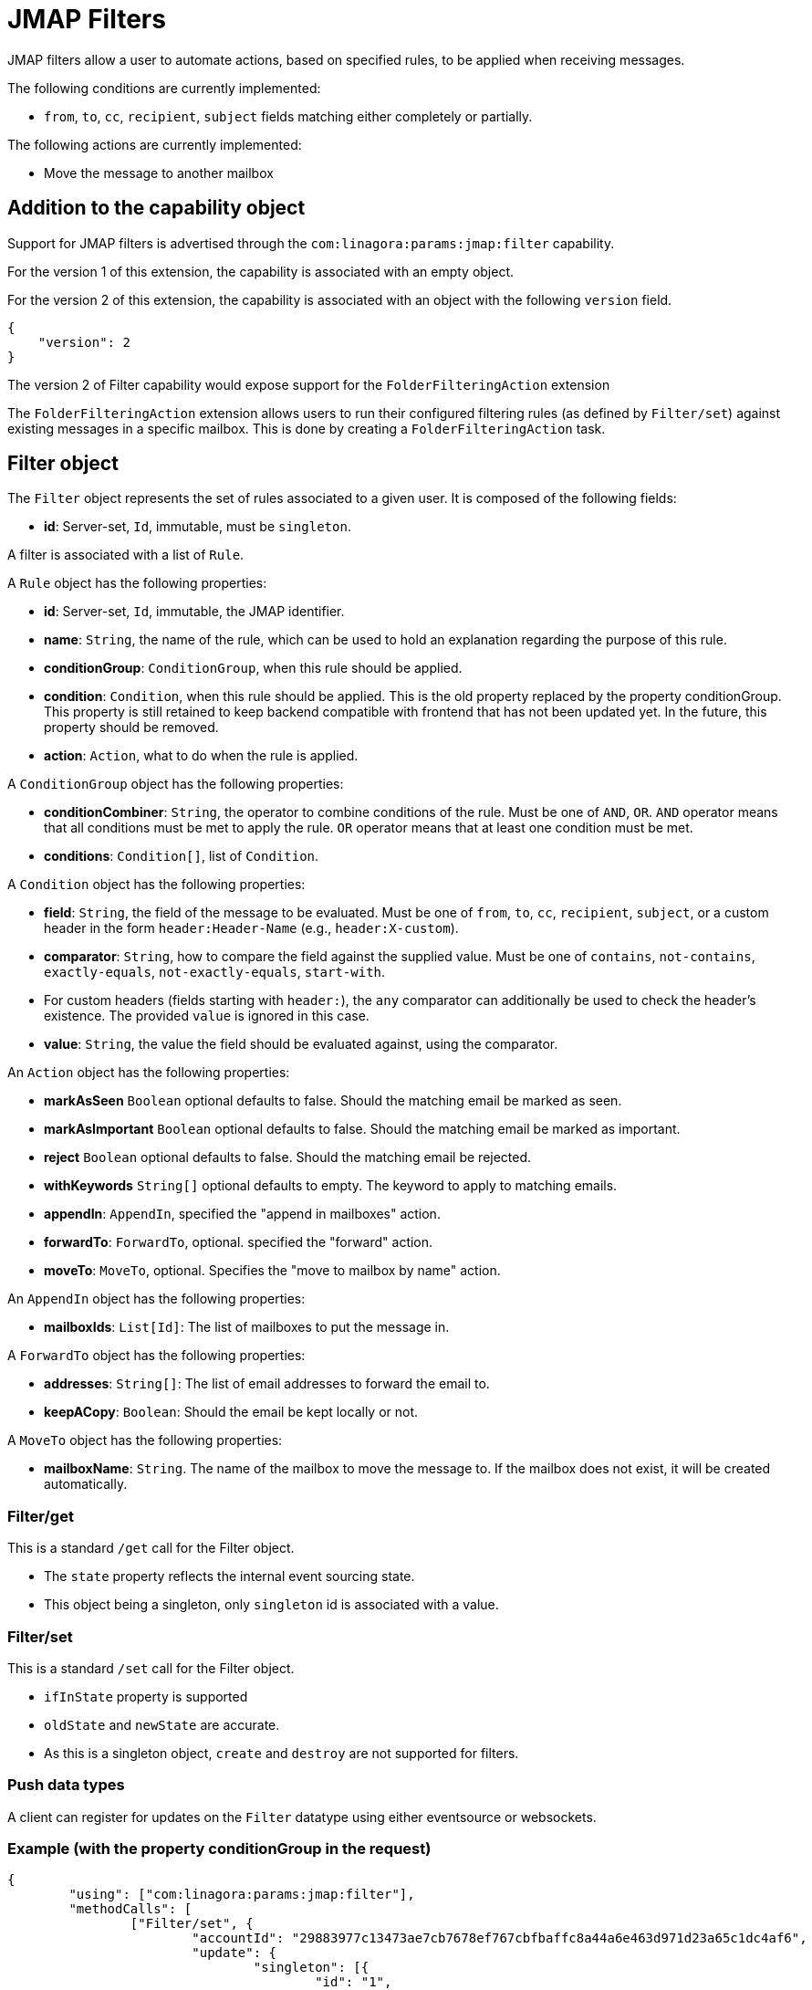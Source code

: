 = JMAP Filters
:navtitle: JMAP Filters

JMAP filters allow a user to automate actions, based on specified rules, to be applied when receiving messages.

The following conditions are currently implemented:

 - `from`, `to`, `cc`, `recipient`, `subject` fields matching either completely or partially.

The following actions are currently implemented:

 - Move the message to another mailbox

== Addition to the capability object

Support for JMAP filters is advertised through the `com:linagora:params:jmap:filter` capability.

For the version 1 of this extension, the capability is associated with an empty object.

For the version 2 of this extension, the capability is associated with an object with the following `version` field.
....
{
    "version": 2
}
....

The version 2 of Filter capability would expose support for the `FolderFilteringAction` extension

The `FolderFilteringAction` extension allows users to run their configured filtering rules (as defined by `Filter/set`) against existing messages in a specific mailbox. This is done by creating a `FolderFilteringAction` task.

== Filter object

The `Filter` object represents the set of rules associated to a given user. It is composed of the following fields:

 - **id**: Server-set, `Id`, immutable, must be `singleton`.

A filter is associated with a list of `Rule`.

A `Rule` object has the following properties:

 - **id**: Server-set, `Id`, immutable, the JMAP identifier.
 - **name**: `String`, the name of the rule, which can be used to hold an explanation regarding the purpose of this rule.
 - **conditionGroup**: `ConditionGroup`, when this rule should be applied.
 - **condition**: `Condition`, when this rule should be applied. This is the old property replaced by the property conditionGroup. This property is still retained to keep backend compatible with frontend that has not been updated yet. In the future, this property should be removed.
 - **action**: `Action`, what to do when the rule is applied.

A `ConditionGroup` object has the following properties:

- **conditionCombiner**: `String`, the operator to combine conditions of the rule. Must be one of `AND`, `OR`. `AND` operator means that all conditions must be met to apply the rule. `OR` operator means that at least one condition must be met.
- **conditions**: `Condition[]`, list of `Condition`.

A `Condition` object has the following properties:

- **field**: `String`, the field of the message to be evaluated. Must be one of `from`, `to`, `cc`, `recipient`, `subject`, or a custom header in the form `header:Header-Name` (e.g., `header:X-custom`).
- **comparator**: `String`, how to compare the field against the supplied value. Must be one of `contains`, `not-contains`, `exactly-equals`, `not-exactly-equals`, `start-with`.
  - For custom headers (fields starting with `header:`), the `any` comparator can additionally be used to check the header's existence. The provided `value` is ignored in this case.
- **value**: `String`, the value the field should be evaluated against, using the comparator.

An `Action` object has the following properties:

- **markAsSeen** `Boolean` optional defaults to false. Should the matching email be marked as seen.
- **markAsImportant** `Boolean` optional defaults to false. Should the matching email be marked as important.
- **reject** `Boolean` optional defaults to false. Should the matching email be rejected.
- **withKeywords** `String[]` optional defaults to empty. The keyword to apply to matching emails.
- **appendIn**: `AppendIn`, specified the "append in mailboxes" action.
- **forwardTo**: `ForwardTo`, optional. specified the "forward" action.
- **moveTo**: `MoveTo`, optional. Specifies the "move to mailbox by name" action.

An `AppendIn` object has the following properties:

 - **mailboxIds**: `List[Id]`: The list of mailboxes to put the message in.

A `ForwardTo` object has the following properties:

 - **addresses**: `String[]`: The list of email addresses to forward the email to.
 - **keepACopy**: `Boolean`: Should the email be kept locally or not.

A `MoveTo` object has the following properties:

 - **mailboxName**: `String`. The name of the mailbox to move the message to. If the mailbox does not exist, it will be created automatically.

=== Filter/get

This is a standard `/get` call for the Filter object.

 - The `state` property reflects the internal event sourcing state.
 - This object being a singleton, only `singleton` id is associated with a value.

=== Filter/set

This is a standard `/set` call for the Filter object.

 - `ifInState` property is supported
 - `oldState` and `newState` are accurate.
 - As this is a singleton object, `create` and `destroy` are not supported for filters.

=== Push data types

A client can register for updates on the `Filter` datatype using either eventsource or websockets.

=== Example (with the property conditionGroup in the request)

....
{
	"using": ["com:linagora:params:jmap:filter"],
	"methodCalls": [
		["Filter/set", {
			"accountId": "29883977c13473ae7cb7678ef767cbfbaffc8a44a6e463d971d23a65c1dc4af6",
			"update": {
				"singleton": [{
					"id": "1",
					"name": "My first rule",
					"conditionGroup": {
						"conditionCombiner": "AND",
						"conditions": [
							{
								"field": "subject",
								"comparator": "contains",
								"value": "question"
							},
							{
								"field": "from",
								"comparator": "contains",
								"value": "user2"
							},
						]
					}
					"action": {
						"appendIn": {
							"mailboxIds": ["42"]
						},
						"forwardTo": {
							"addresses": ["alice@james.org"],
							"keepACopy": false
						}
					}
				}]
			}
		}, "c1"],
		[
			"Filter/get",
			{
				"accountId": "29883977c13473ae7cb7678ef767cbfbaffc8a44a6e463d971d23a65c1dc4af6",
				"ids": ["singleton"]
			},
			"c2"
		]
	]
}
....

Will return:

....
{
	"sessionState": "abcdefghij",
	"methodResponses": [
		[
			"Filter/set",
			{
				"accountId": "29883977c13473ae7cb7678ef767cbfbaffc8a44a6e463d971d23a65c1dc4af6",
				"oldState": "-1",
				"newState": "0",
				"updated": {
					"singleton": {

					}
				}
			},
			"c1"
		],
		[
			"Filter/get", {
				"accountId": "29883977c13473ae7cb7678ef767cbfbaffc8a44a6e463d971d23a65c1dc4af6",
				"state": "0",
				"list": [{
					"id": "singleton",
					"rules": [{
						"name": "My first rule",
						"conditionGroup": {
							"conditionCombiner": "AND",
							"conditions": [
								{
									"field": "subject",
									"comparator": "contains",
									"value": "question"
								},
								{
									"field": "from",
									"comparator": "contains",
									"value": "user2"
								},
							]
						}
						"condition": {
							"field": "subject",
							"comparator": "contains",
							"value": "question"
						},
						"action": {
							"appendIn": {
								"mailboxIds": ["42"]
							},
							"forwardTo": {
								"addresses": ["alice@james.org"],
								"keepACopy": false
							}
						}
					}]
				}],
				"notFound": []
			}, "c2"
		]
	]
}
....

=== Example (without the property conditionGroup in the request)

....
{
	"using": ["com:linagora:params:jmap:filter"],
	"methodCalls": [
		["Filter/set", {
			"accountId": "29883977c13473ae7cb7678ef767cbfbaffc8a44a6e463d971d23a65c1dc4af6",
			"update": {
				"singleton": [{
					"id": "1",
					"name": "My first rule",
					"condition": {
						"field": "subject",
						"comparator": "contains",
						"value": "question"
					},
					"action": {
						"appendIn": {
							"mailboxIds": ["42"]
						},
						"forwardTo": {
							"addresses": ["alice@james.org"],
							"keepACopy": false
						}
					}
				}]
			}
		}, "c1"],
		[
			"Filter/get",
			{
				"accountId": "29883977c13473ae7cb7678ef767cbfbaffc8a44a6e463d971d23a65c1dc4af6",
				"ids": ["singleton"]
			},
			"c2"
		]
	]
}
....

Will return:

....
{
	"sessionState": "abcdefghij",
	"methodResponses": [
		[
			"Filter/set",
			{
				"accountId": "29883977c13473ae7cb7678ef767cbfbaffc8a44a6e463d971d23a65c1dc4af6",
				"oldState": "-1",
				"newState": "0",
				"updated": {
					"singleton": {

					}
				}
			},
			"c1"
		],
		[
			"Filter/get", {
				"accountId": "29883977c13473ae7cb7678ef767cbfbaffc8a44a6e463d971d23a65c1dc4af6",
				"state": "0",
				"list": [{
					"id": "singleton",
					"rules": [{
						"name": "My first rule",
						"conditionGroup": {
							"conditionCombiner": "AND",
							"conditions": [
								{
									"field": "subject",
									"comparator": "contains",
									"value": "question"
								}
							]
						}
						"condition": {
							"field": "subject",
							"comparator": "contains",
							"value": "question"
						},
						"action": {
							"appendIn": {
								"mailboxIds": ["42"]
							},
							"forwardTo": {
								"addresses": ["alice@james.org"],
								"keepACopy": false
							}
						}
					}]
				}],
				"notFound": []
			}, "c2"
		]
	]
}
....

== FolderFilteringAction object

This object represents the action of running filtering rules over existing messages in a mailbox.

It has the following properties:

- `id`: *Id* (server set). The task identifier.
- `mailboxId`: *Id*. Immutable. The mailbox to apply filtering rules.
- `status`: *Status* (server-set). The status of the task.
- `processedMessageCount`: *UnsignedInt* (server-set). Total number of messages examined by the filtering task.
- `successfulActions`: *UnsignedInt* (server-set). Number of filtering actions successfully applied.
- `failedActions`: *UnsignedInt* (server-set). Number of filtering actions that failed.
- `maximumAppliedActionReached`: *Boolean* (server-set). Indicates whether the server stopped early due to reaching a configured maximum number of applied actions.

*Status* can take the following values:

- `waiting`: the task is planned and waits to be executed.
- `inProgress`: the task is currently being executed.
- `done`: the task finished successfully.
- `failed`: the task execution failed.
- `canceled`: the task was canceled.

=== FolderFilteringAction/get

This method returns the underlying folder filtering tasks.

Standard `/get` semantics. The `ids` property cannot be null.

This method supports the following properties of the `FolderFilteringAction` object:
`id`, `mailboxId`, `status`, `processedMessageCount`, `successfulActions`, `failedActions`, `maximumAppliedActionReached`.

Servers MUST ensure only the authenticated user's filtering tasks are returned.

=== FolderFilteringAction/set

Standard `/set` semantics.

==== create

- The client MUST NOT specify the `status` property on creation.

Example request:

....
["FolderFilteringAction/set",
  {
    "create": {
      "c1": {
        "mailboxId": "mb1"
      }
    }
  },
  "#0"
]
....

Example response:

....
["FolderFilteringAction/set",
  {
    "created": {
      "c1": { "id": "flt-task-001" }
    },
    "notCreated": {}
  },
  "#0"
]
....

==== update

- Only the `status` property may be updated.
- The only allowed transition is from `waiting` or `inProgress` to `canceled`.
- The `invalidStatus` method level error should be returned upon status update state violation.

Example:

....
["FolderFilteringAction/set",
  {
    "update": {
      "flt-task-001": { "status": "canceled" }
    }
  },
  "#0"
]
....

Response:

....
["FolderFilteringAction/set",
  {
    "updated": { "flt-task-001": null },
    "notUpdated": {}
  },
  "#0"
]
....

==== destroy

`FolderFilteringAction/set destroy` MUST fail.

=== Example flow

==== Creating a filtering task

....
{
  "using": ["urn:ietf:params:jmap:core", "com:linagora:params:jmap:filter"],
  "methodCalls": [
    ["FolderFilteringAction/set",
      {
        "create": {
          "c1": {
            "mailboxId": "INBOX"
          }
        }
      },
      "#0"
    ]
  ]
}
....

Server responds:

....
["FolderFilteringAction/set",
  {
    "created": {
      "c1": { "id": "flt-task-001" }
    },
    "notCreated": {}
  },
  "#0"
]
....

==== Polling task status

....
["FolderFilteringAction/get",
  {
    "ids": ["flt-task-001"],
    "properties": ["status","processedMessageCount","successfulActions","failedActions","maximumAppliedActionReached"]
  },
  "#0"
]
....

Server returns:

....
["FolderFilteringAction/get",
  {
    "list": [
      {
        "id": "flt-task-001",
        "mailboxId": "mailboxId123",
        "status": "inProgress",
        "processedMessageCount": 200,
        "successfulActions": 180,
        "failedActions": 20,
        "maximumAppliedActionReached": false
      }
    ],
    "notFound": []
  },
  "#0"
]
....

==== Canceling a task

....
["FolderFilteringAction/set",
  {
    "update": {
      "flt-task-001": { "status": "canceled" }
    }
  },
  "#0"
]
....

Response:

....
["FolderFilteringAction/set",
  {
    "updated": { "flt-task-001": null },
    "notUpdated": {}
  },
  "#0"
]
....

==== Attempting to cancel again

....
["FolderFilteringAction/set",
  {
    "update": {
      "flt-task-001": { "status": "canceled" }
    }
  },
  "#0"
]
....

Response:

....
["FolderFilteringAction/set",
  {
    "updated": {},
    "notUpdated": {
      "flt-task-001": {
        "type": "invalidStatus",
        "description": "Attempting to cancel a FolderFilteringAction with an invalid status."
      }
    }
  },
  "#0"
]
....

